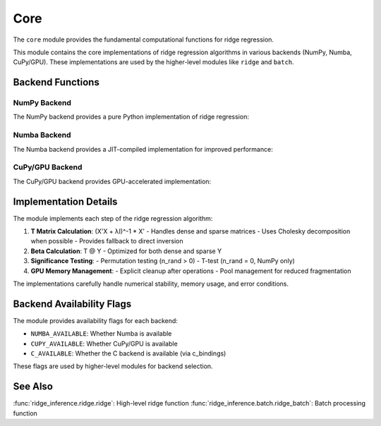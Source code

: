 =====
Core
=====

.. module:: ridge_inference.core

The ``core`` module provides the fundamental computational functions for ridge regression.

This module contains the core implementations of ridge regression algorithms in various 
backends (NumPy, Numba, CuPy/GPU). These implementations are used by the higher-level
modules like ``ridge`` and ``batch``.

Backend Functions
---------------

NumPy Backend
~~~~~~~~~~~

The NumPy backend provides a pure Python implementation of ridge regression:

.. function:: _calculate_T_numpy(X, lambda_val)

   Calculates T = (X'X + lambda*I)^-1 * X' using NumPy.

   :param X: Input matrix of shape (n_genes, n_features)
   :param lambda_val: Ridge regularization parameter
   :return: T matrix of shape (n_features, n_genes)

.. function:: _calculate_beta_numpy(T, Y)

   Calculates beta = T @ Y using NumPy.

   :param T: T matrix from _calculate_T_numpy
   :param Y: Output matrix of shape (n_genes, n_samples)
   :return: Beta matrix of shape (n_features, n_samples)

.. function:: _perform_permutation_numpy(T, Y, beta, n_rand)

   Performs permutation test using NumPy.

   :param T: T matrix from _calculate_T_numpy
   :param Y: Output matrix of shape (n_genes, n_samples)
   :param beta: Beta matrix from _calculate_beta_numpy
   :param n_rand: Number of permutations
   :return: tuple of (se, zscore, pvalue) matrices

.. function:: _perform_ttest_numpy(X, Y, T, beta, lambda_val)

   Performs t-test using NumPy.

   :param X: Input matrix of shape (n_genes, n_features)
   :param Y: Output matrix of shape (n_genes, n_samples)
   :param T: T matrix from _calculate_T_numpy
   :param beta: Beta matrix from _calculate_beta_numpy
   :param lambda_val: Ridge regularization parameter
   :return: tuple of (se, zscore, pvalue) matrices

.. function:: ridge_regression_numpy(X, Y, lambda_val=5e5, n_rand=1000)

   Main NumPy backend function.

   :param X: Input matrix of shape (n_genes, n_features)
   :param Y: Output matrix of shape (n_genes, n_samples)
   :param lambda_val: Ridge regularization parameter
   :param n_rand: Number of permutations
   :return: dict with beta, se, zscore, pvalue matrices

Numba Backend
~~~~~~~~~~

The Numba backend provides a JIT-compiled implementation for improved performance:

.. function:: _calculate_T_numba(X, lambda_val)

   Calculates T = (X'X + lambda*I)^-1 * X' using Numba.

   :param X: Input matrix of shape (n_genes, n_features)
   :param lambda_val: Ridge regularization parameter
   :return: T matrix of shape (n_features, n_genes)

.. function:: _calculate_beta_numba(T, Y)

   Calculates beta = T @ Y using Numba.

   :param T: T matrix from _calculate_T_numba
   :param Y: Output matrix of shape (n_genes, n_samples)
   :return: Beta matrix of shape (n_features, n_samples)

.. function:: _perform_permutation_numba(T, Y, beta, n_rand)

   Performs permutation test using Numba.

   :param T: T matrix from _calculate_T_numba
   :param Y: Output matrix of shape (n_genes, n_samples)
   :param beta: Beta matrix from _calculate_beta_numba
   :param n_rand: Number of permutations
   :return: tuple of (se, zscore, pvalue) matrices

.. function:: ridge_regression_numba(X, Y, lambda_val=5e5, n_rand=1000)

   Main Numba backend function.

   :param X: Input matrix of shape (n_genes, n_features)
   :param Y: Output matrix of shape (n_genes, n_samples)
   :param lambda_val: Ridge regularization parameter
   :param n_rand: Number of permutations
   :return: dict with beta, se, zscore, pvalue matrices

CuPy/GPU Backend
~~~~~~~~~~~~~~

The CuPy/GPU backend provides GPU-accelerated implementation:

.. function:: _transfer_to_gpu(X, Y)

   Transfers X and Y matrices to GPU.

   :param X: Input matrix of shape (n_genes, n_features)
   :param Y: Output matrix of shape (n_genes, n_samples)
   :return: tuple of (X_gpu, Y_gpu) matrices on GPU

.. function:: _calculate_T_cupy(X_gpu, lambda_val)

   Calculates T = (X'X + lambda*I)^-1 * X' using CuPy.

   :param X_gpu: Input matrix on GPU
   :param lambda_val: Ridge regularization parameter
   :return: T matrix on GPU

.. function:: _calculate_beta_cupy(T_gpu, Y_gpu)

   Calculates beta = T @ Y using CuPy.

   :param T_gpu: T matrix on GPU
   :param Y_gpu: Output matrix on GPU
   :return: Beta matrix on GPU

.. function:: _perform_permutation_cupy(T_gpu, Y_gpu, beta_gpu, n_rand)

   Performs permutation test using CuPy.

   :param T_gpu: T matrix on GPU
   :param Y_gpu: Output matrix on GPU
   :param beta_gpu: Beta matrix on GPU
   :param n_rand: Number of permutations
   :return: tuple of (se, zscore, pvalue) matrices on GPU

.. function:: ridge_regression_cupy(X, Y, lambda_val=5e5, n_rand=1000)

   Main CuPy/GPU backend function.

   :param X: Input matrix of shape (n_genes, n_features)
   :param Y: Output matrix of shape (n_genes, n_samples)
   :param lambda_val: Ridge regularization parameter
   :param n_rand: Number of permutations
   :return: dict with beta, se, zscore, pvalue matrices and peak GPU memory usage

Implementation Details
--------------------

The module implements each step of the ridge regression algorithm:

1. **T Matrix Calculation**: (X'X + λI)^-1 * X'
   - Handles dense and sparse matrices
   - Uses Cholesky decomposition when possible
   - Provides fallback to direct inversion

2. **Beta Calculation**: T @ Y
   - Optimized for both dense and sparse Y

3. **Significance Testing**:
   - Permutation testing (n_rand > 0)
   - T-test (n_rand = 0, NumPy only)

4. **GPU Memory Management**:
   - Explicit cleanup after operations
   - Pool management for reduced fragmentation

The implementations carefully handle numerical stability, memory usage, and error conditions.

Backend Availability Flags
------------------------

The module provides availability flags for each backend:

- ``NUMBA_AVAILABLE``: Whether Numba is available
- ``CUPY_AVAILABLE``: Whether CuPy/GPU is available
- ``C_AVAILABLE``: Whether the C backend is available (via c_bindings)

These flags are used by higher-level modules for backend selection.

See Also
--------
:func:`ridge_inference.ridge.ridge`: High-level ridge function
:func:`ridge_inference.batch.ridge_batch`: Batch processing function

